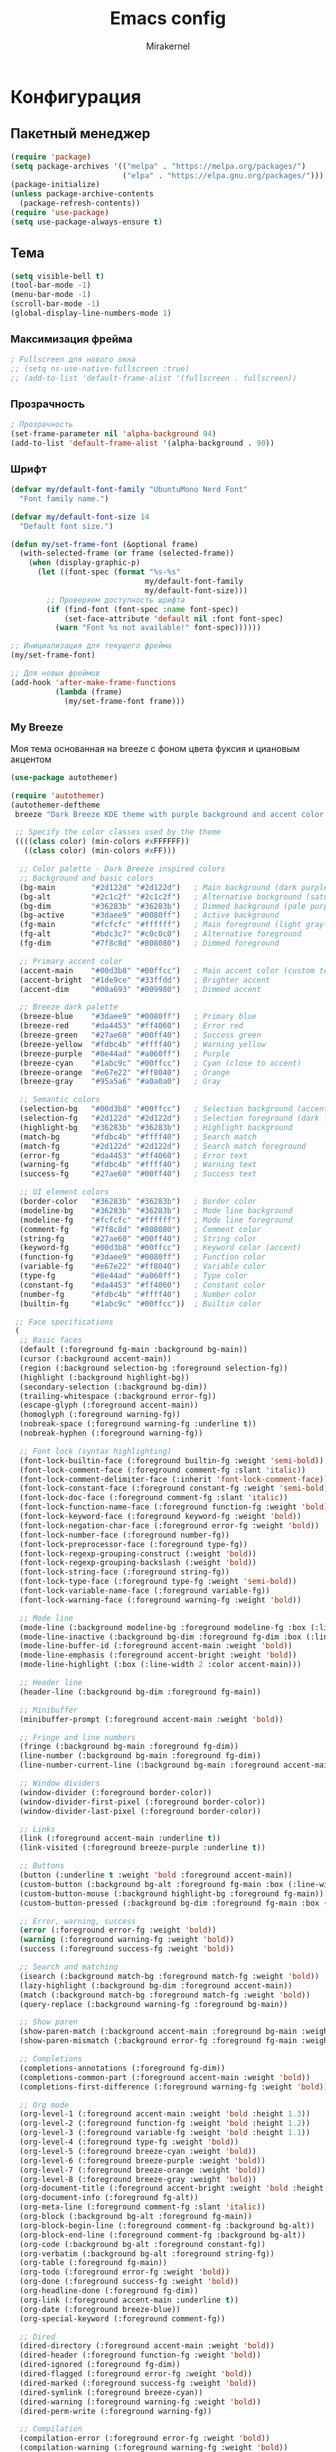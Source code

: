 #+TITLE: Emacs config
#+AUTHOR: Mirakernel
#+STARTUP: overview 

* Конфигурация
:PROPERTIES:
:header-args: emacs-lisp :tangle "init.el" :mkdirp yes
:END:
** Пакетный менеджер
#+begin_src emacs-lisp
(require 'package)
(setq package-archives '(("melpa" . "https://melpa.org/packages/")
                         ("elpa" . "https://elpa.gnu.org/packages/")))
(package-initialize)
(unless package-archive-contents
  (package-refresh-contents))
(require 'use-package)
(setq use-package-always-ensure t)
#+end_src

** Тема

#+begin_src emacs-lisp
(setq visible-bell t)
(tool-bar-mode -1)
(menu-bar-mode -1)
(scroll-bar-mode -1)
(global-display-line-numbers-mode 1)
#+end_src

*** Максимизация фрейма
#+begin_src emacs-lisp
; Fullscreen для нового окна
;; (setq ns-use-native-fullscreen :true)
;; (add-to-list 'default-frame-alist '(fullscreen . fullscreen))
#+end_src

*** Прозрачность
#+begin_src emacs-lisp
; Прозрачность
(set-frame-parameter nil 'alpha-background 94)
(add-to-list 'default-frame-alist '(alpha-background . 90))
#+end_src

*** Шрифт
#+begin_src emacs-lisp
(defvar my/default-font-family "UbuntuMono Nerd Font"
  "Font family name.")
  
(defvar my/default-font-size 14
  "Default font size.")

(defun my/set-frame-font (&optional frame)
  (with-selected-frame (or frame (selected-frame))
    (when (display-graphic-p)
      (let ((font-spec (format "%s-%s" 
                              my/default-font-family 
                              my/default-font-size)))
        ;; Проверяем доступность шрифта
        (if (find-font (font-spec :name font-spec))
            (set-face-attribute 'default nil :font font-spec)
          (warn "Font %s not available!" font-spec))))))

;; Инициализация для текущего фрейма
(my/set-frame-font)

;; Для новых фреймов
(add-hook 'after-make-frame-functions
          (lambda (frame)
            (my/set-frame-font frame)))
#+end_src

*** My Breeze
Моя тема основанная на breeze с фоном цвета фуксия и циановым акцентом

#+begin_src emacs-lisp
(use-package autothemer)
#+end_src

#+begin_src emacs-lisp :tangle "breeze-theme.el"
(require 'autothemer)
(autothemer-deftheme 
 breeze "Dark Breeze KDE theme with purple background and accent color #00d3b8"
 
 ;; Specify the color classes used by the theme
 ((((class color) (min-colors #xFFFFFF))
   ((class color) (min-colors #xFF)))
  
  ;; Color palette - Dark Breeze inspired colors
  ;; Background and basic colors
  (bg-main        "#2d122d" "#2d122d")   ; Main background (dark purple)
  (bg-alt         "#2c1c2f" "#2c1c2f")   ; Alternative background (saturated purple)
  (bg-dim         "#36283b" "#36283b")   ; Dimmed background (pale purple)
  (bg-active      "#3daee9" "#0080ff")   ; Active background
  (fg-main        "#fcfcfc" "#ffffff")   ; Main foreground (light gray-white)
  (fg-alt         "#bdc3c7" "#c0c0c0")   ; Alternative foreground
  (fg-dim         "#7f8c8d" "#808080")   ; Dimmed foreground
  
  ;; Primary accent color
  (accent-main    "#00d3b8" "#00ffcc")   ; Main accent color (custom teal/cyan)
  (accent-bright  "#1de9ce" "#33ffdd")   ; Brighter accent
  (accent-dim     "#00a693" "#009980")   ; Dimmed accent
  
  ;; Breeze dark palette
  (breeze-blue    "#3daee9" "#0080ff")   ; Primary blue
  (breeze-red     "#da4453" "#ff4060")   ; Error red
  (breeze-green   "#27ae60" "#00ff40")   ; Success green
  (breeze-yellow  "#fdbc4b" "#ffff40")   ; Warning yellow
  (breeze-purple  "#8e44ad" "#a060ff")   ; Purple
  (breeze-cyan    "#1abc9c" "#00ffcc")   ; Cyan (close to accent)
  (breeze-orange  "#e67e22" "#ff8040")   ; Orange
  (breeze-gray    "#95a5a6" "#a0a0a0")   ; Gray
  
  ;; Semantic colors
  (selection-bg   "#00d3b8" "#00ffcc")   ; Selection background (accent)
  (selection-fg   "#2d122d" "#2d122d")   ; Selection foreground (dark for contrast)
  (highlight-bg   "#36283b" "#36283b")   ; Highlight background
  (match-bg       "#fdbc4b" "#ffff40")   ; Search match
  (match-fg       "#2d122d" "#2d122d")   ; Search match foreground
  (error-fg       "#da4453" "#ff4060")   ; Error text
  (warning-fg     "#fdbc4b" "#ffff40")   ; Warning text
  (success-fg     "#27ae60" "#00ff40")   ; Success text
  
  ;; UI element colors
  (border-color   "#36283b" "#36283b")   ; Border color
  (modeline-bg    "#36283b" "#36283b")   ; Mode line background
  (modeline-fg    "#fcfcfc" "#ffffff")   ; Mode line foreground
  (comment-fg     "#7f8c8d" "#808080")   ; Comment color
  (string-fg      "#27ae60" "#00ff40")   ; String color
  (keyword-fg     "#00d3b8" "#00ffcc")   ; Keyword color (accent)
  (function-fg    "#3daee9" "#0080ff")   ; Function color
  (variable-fg    "#e67e22" "#ff8040")   ; Variable color
  (type-fg        "#8e44ad" "#a060ff")   ; Type color
  (constant-fg    "#da4453" "#ff4060")   ; Constant color
  (number-fg      "#fdbc4b" "#ffff40")   ; Number color
  (builtin-fg     "#1abc9c" "#00ffcc"))  ; Builtin color
 
 ;; Face specifications
 (
  ;; Basic faces
  (default (:foreground fg-main :background bg-main))
  (cursor (:background accent-main))
  (region (:background selection-bg :foreground selection-fg))
  (highlight (:background highlight-bg))
  (secondary-selection (:background bg-dim))
  (trailing-whitespace (:background error-fg))
  (escape-glyph (:foreground accent-main))
  (homoglyph (:foreground warning-fg))
  (nobreak-space (:foreground warning-fg :underline t))
  (nobreak-hyphen (:foreground warning-fg))
  
  ;; Font lock (syntax highlighting)
  (font-lock-builtin-face (:foreground builtin-fg :weight 'semi-bold))
  (font-lock-comment-face (:foreground comment-fg :slant 'italic))
  (font-lock-comment-delimiter-face (:inherit 'font-lock-comment-face))
  (font-lock-constant-face (:foreground constant-fg :weight 'semi-bold))
  (font-lock-doc-face (:foreground comment-fg :slant 'italic))
  (font-lock-function-name-face (:foreground function-fg :weight 'bold))
  (font-lock-keyword-face (:foreground keyword-fg :weight 'bold))
  (font-lock-negation-char-face (:foreground error-fg :weight 'bold))
  (font-lock-number-face (:foreground number-fg))
  (font-lock-preprocessor-face (:foreground type-fg))
  (font-lock-regexp-grouping-construct (:weight 'bold))
  (font-lock-regexp-grouping-backslash (:weight 'bold))
  (font-lock-string-face (:foreground string-fg))
  (font-lock-type-face (:foreground type-fg :weight 'semi-bold))
  (font-lock-variable-name-face (:foreground variable-fg))
  (font-lock-warning-face (:foreground warning-fg :weight 'bold))
  
  ;; Mode line
  (mode-line (:background modeline-bg :foreground modeline-fg :box (:line-width 1 :color border-color)))
  (mode-line-inactive (:background bg-dim :foreground fg-dim :box (:line-width 1 :color border-color)))
  (mode-line-buffer-id (:foreground accent-main :weight 'bold))
  (mode-line-emphasis (:foreground accent-bright :weight 'bold))
  (mode-line-highlight (:box (:line-width 2 :color accent-main)))
  
  ;; Header line
  (header-line (:background bg-dim :foreground fg-main))
  
  ;; Minibuffer
  (minibuffer-prompt (:foreground accent-main :weight 'bold))
  
  ;; Fringe and line numbers
  (fringe (:background bg-main :foreground fg-dim))
  (line-number (:background bg-main :foreground fg-dim))
  (line-number-current-line (:background bg-main :foreground accent-main :weight 'bold))
  
  ;; Window dividers
  (window-divider (:foreground border-color))
  (window-divider-first-pixel (:foreground border-color))
  (window-divider-last-pixel (:foreground border-color))
  
  ;; Links
  (link (:foreground accent-main :underline t))
  (link-visited (:foreground breeze-purple :underline t))
  
  ;; Buttons
  (button (:underline t :weight 'bold :foreground accent-main))
  (custom-button (:background bg-alt :foreground fg-main :box (:line-width 2 :style 'released-button)))
  (custom-button-mouse (:background highlight-bg :foreground fg-main))
  (custom-button-pressed (:background bg-dim :foreground fg-main :box (:line-width 2 :style 'pressed-button)))
  
  ;; Error, warning, success
  (error (:foreground error-fg :weight 'bold))
  (warning (:foreground warning-fg :weight 'bold))
  (success (:foreground success-fg :weight 'bold))
  
  ;; Search and matching
  (isearch (:background match-bg :foreground match-fg :weight 'bold))
  (lazy-highlight (:background bg-dim :foreground accent-main))
  (match (:background match-bg :foreground match-fg :weight 'bold))
  (query-replace (:background warning-fg :foreground bg-main))
  
  ;; Show paren
  (show-paren-match (:background accent-main :foreground bg-main :weight 'bold))
  (show-paren-mismatch (:background error-fg :foreground fg-main :weight 'bold))
  
  ;; Completions
  (completions-annotations (:foreground fg-dim))
  (completions-common-part (:foreground accent-main :weight 'bold))
  (completions-first-difference (:foreground warning-fg :weight 'bold))
  
  ;; Org mode
  (org-level-1 (:foreground accent-main :weight 'bold :height 1.3))
  (org-level-2 (:foreground function-fg :weight 'bold :height 1.2))
  (org-level-3 (:foreground variable-fg :weight 'bold :height 1.1))
  (org-level-4 (:foreground type-fg :weight 'bold))
  (org-level-5 (:foreground breeze-cyan :weight 'bold))
  (org-level-6 (:foreground breeze-purple :weight 'bold))
  (org-level-7 (:foreground breeze-orange :weight 'bold))
  (org-level-8 (:foreground breeze-gray :weight 'bold))
  (org-document-title (:foreground accent-bright :weight 'bold :height 1.5))
  (org-document-info (:foreground fg-alt))
  (org-meta-line (:foreground comment-fg :slant 'italic))
  (org-block (:background bg-alt :foreground fg-main))
  (org-block-begin-line (:foreground comment-fg :background bg-alt))
  (org-block-end-line (:foreground comment-fg :background bg-alt))
  (org-code (:background bg-alt :foreground constant-fg))
  (org-verbatim (:background bg-alt :foreground string-fg))
  (org-table (:foreground fg-main))
  (org-todo (:foreground error-fg :weight 'bold))
  (org-done (:foreground success-fg :weight 'bold))
  (org-headline-done (:foreground fg-dim))
  (org-link (:foreground accent-main :underline t))
  (org-date (:foreground breeze-blue))
  (org-special-keyword (:foreground comment-fg))
  
  ;; Dired
  (dired-directory (:foreground accent-main :weight 'bold))
  (dired-header (:foreground function-fg :weight 'bold))
  (dired-ignored (:foreground fg-dim))
  (dired-flagged (:foreground error-fg :weight 'bold))
  (dired-marked (:foreground success-fg :weight 'bold))
  (dired-symlink (:foreground breeze-cyan))
  (dired-warning (:foreground warning-fg :weight 'bold))
  (dired-perm-write (:foreground warning-fg))
  
  ;; Compilation
  (compilation-error (:foreground error-fg :weight 'bold))
  (compilation-warning (:foreground warning-fg :weight 'bold))
  (compilation-info (:foreground success-fg :weight 'bold))
  (compilation-line-number (:foreground fg-dim))
  (compilation-column-number (:foreground fg-dim))
  (compilation-mode-line-exit (:foreground success-fg))
  (compilation-mode-line-fail (:foreground error-fg))
  (compilation-mode-line-run (:foreground accent-main))
  
  ;; Ido
  (ido-first-match (:foreground accent-main :weight 'bold))
  (ido-only-match (:foreground success-fg :weight 'bold))
  (ido-subdir (:foreground function-fg))
  (ido-virtual (:foreground comment-fg))
  (ido-incomplete-regexp (:foreground error-fg))
  
  ;; Company
  (company-tooltip (:background bg-alt :foreground fg-main))
  (company-tooltip-selection (:background selection-bg :foreground selection-fg))
  (company-tooltip-common (:foreground accent-main :weight 'bold))
  (company-tooltip-common-selection (:foreground selection-fg :weight 'bold))
  (company-scrollbar-bg (:background bg-dim))
  (company-scrollbar-fg (:background fg-dim))
  (company-preview (:background highlight-bg))
  (company-preview-common (:foreground accent-main :background highlight-bg))
  (company-tooltip-annotation (:foreground fg-dim))
  (company-tooltip-annotation-selection (:foreground selection-fg))
  
  ;; Ivy/Counsel
  (ivy-current-match (:background selection-bg :foreground selection-fg))
  (ivy-minibuffer-match-face-1 (:foreground accent-main))
  (ivy-minibuffer-match-face-2 (:foreground accent-bright :weight 'bold))
  (ivy-minibuffer-match-face-3 (:foreground function-fg :weight 'bold))
  (ivy-minibuffer-match-face-4 (:foreground variable-fg :weight 'bold))
  (ivy-confirm-face (:foreground success-fg))
  (ivy-match-required-face (:foreground error-fg))
  (ivy-virtual (:foreground comment-fg))
  (ivy-action (:foreground function-fg))
  
  ;; Helm
  (helm-selection (:background selection-bg :foreground selection-fg))
  (helm-match (:foreground accent-main :weight 'bold))
  (helm-source-header (:foreground function-fg :weight 'bold :height 1.2))
  (helm-candidate-number (:foreground fg-dim))
  (helm-ff-directory (:foreground accent-main :weight 'bold))
  (helm-ff-file (:foreground fg-main))
  (helm-ff-executable (:foreground success-fg))
  (helm-ff-symlink (:foreground breeze-cyan))
  
  ;; Which-key
  (which-key-key-face (:foreground accent-main :weight 'bold))
  (which-key-separator-face (:foreground fg-dim))
  (which-key-note-face (:foreground comment-fg))
  (which-key-command-description-face (:foreground fg-main))
  (which-key-group-description-face (:foreground function-fg))
  (which-key-local-map-description-face (:foreground variable-fg))
  
  ;; Magit
  (magit-branch-local (:foreground accent-main :weight 'bold))
  (magit-branch-remote (:foreground success-fg :weight 'bold))
  (magit-branch-current (:foreground accent-bright :weight 'bold :box t))
  (magit-hash (:foreground fg-dim))
  (magit-tag (:foreground warning-fg :weight 'bold))
  (magit-section-heading (:foreground function-fg :weight 'bold))
  (magit-section-highlight (:background highlight-bg))
  (magit-diff-added (:background "#1e3a1e" :foreground success-fg))
  (magit-diff-removed (:background "#3a1e1e" :foreground error-fg))
  (magit-diff-added-highlight (:background "#2a4a2a" :foreground success-fg))
  (magit-diff-removed-highlight (:background "#4a2a2a" :foreground error-fg))
  (magit-diff-context (:foreground fg-alt))
  (magit-diff-context-highlight (:background bg-alt :foreground fg-alt))
  (magit-diffstat-added (:foreground success-fg))
  (magit-diffstat-removed (:foreground error-fg))
  
  ;; Flycheck
  (flycheck-error (:underline (:color error-fg :style 'wave)))
  (flycheck-warning (:underline (:color warning-fg :style 'wave)))
  (flycheck-info (:underline (:color accent-main :style 'wave)))
  (flycheck-fringe-error (:foreground error-fg))
  (flycheck-fringe-warning (:foreground warning-fg))
  (flycheck-fringe-info (:foreground accent-main))
  
  ;; Whitespace mode
  (whitespace-space (:foreground fg-dim))
  (whitespace-tab (:foreground fg-dim))
  (whitespace-newline (:foreground fg-dim))
  (whitespace-trailing (:background error-fg :foreground bg-main))
  (whitespace-line (:background bg-dim))
  (whitespace-empty (:background warning-fg :foreground bg-main))
  
  ;; Rainbow delimiters
  (rainbow-delimiters-depth-1-face (:foreground accent-main))
  (rainbow-delimiters-depth-2-face (:foreground success-fg))
  (rainbow-delimiters-depth-3-face (:foreground warning-fg))
  (rainbow-delimiters-depth-4-face (:foreground function-fg))
  (rainbow-delimiters-depth-5-face (:foreground breeze-cyan))
  (rainbow-delimiters-depth-6-face (:foreground constant-fg))
  (rainbow-delimiters-depth-7-face (:foreground variable-fg))
  (rainbow-delimiters-depth-8-face (:foreground type-fg))
  (rainbow-delimiters-depth-9-face (:foreground breeze-purple))
  (rainbow-delimiters-unmatched-face (:foreground error-fg :weight 'bold))
  
  ;; Web mode
  (web-mode-html-tag-face (:foreground accent-main))
  (web-mode-html-tag-bracket-face (:foreground fg-alt))
  (web-mode-html-attr-name-face (:foreground variable-fg))
  (web-mode-html-attr-value-face (:foreground string-fg))
  (web-mode-css-selector-face (:foreground function-fg))
  (web-mode-css-property-name-face (:foreground accent-main))
  (web-mode-css-at-rule-face (:foreground type-fg))
  (web-mode-javascript-string-face (:foreground string-fg))
  (web-mode-javascript-comment-face (:foreground comment-fg))
  
  ;; Markdown mode
  (markdown-header-face-1 (:foreground accent-main :weight 'bold :height 1.3))
  (markdown-header-face-2 (:foreground function-fg :weight 'bold :height 1.2))
  (markdown-header-face-3 (:foreground variable-fg :weight 'bold :height 1.1))
  (markdown-header-face-4 (:foreground type-fg :weight 'bold))
  (markdown-header-face-5 (:foreground breeze-cyan :weight 'bold))
  (markdown-header-face-6 (:foreground breeze-purple :weight 'bold))
  (markdown-code-face (:background bg-alt :foreground constant-fg))
  (markdown-inline-code-face (:background bg-alt :foreground constant-fg))
  (markdown-link-face (:foreground accent-main :underline t))
  (markdown-url-face (:foreground breeze-blue :underline t))
  (markdown-italic-face (:slant 'italic))
  (markdown-bold-face (:weight 'bold))
  
  ;; Term colors
  (term-color-black (:foreground bg-main :background bg-main))
  (term-color-red (:foreground error-fg :background error-fg))
  (term-color-green (:foreground success-fg :background success-fg))
  (term-color-yellow (:foreground warning-fg :background warning-fg))
  (term-color-blue (:foreground function-fg :background function-fg))
  (term-color-magenta (:foreground type-fg :background type-fg))
  (term-color-cyan (:foreground accent-main :background accent-main))
  (term-color-white (:foreground fg-main :background fg-main))
  )
 
 ;; Custom variables
 (custom-theme-set-variables 'breeze
   `(ansi-color-names-vector [,bg-main
                              ,error-fg
                              ,success-fg
                              ,warning-fg
                              ,function-fg
                              ,type-fg
                              ,accent-main
                              ,fg-main])
   ;; hl-todo colors
   `(hl-todo-keyword-faces '(("TODO" . ,warning-fg)
                             ("FIXME" . ,error-fg)
                             ("DEBUG" . ,function-fg)
                             ("GOTCHA" . ,error-fg)
                             ("STUB" . ,warning-fg)
                             ("NOTE" . ,accent-main)
                             ("DEPRECATED" . ,fg-dim)
                             ("HACK" . ,constant-fg)
                             ("REVIEW" . ,type-fg)))
   ;; Compilation colors
   `(compilation-message-face 'default)
   ;; Org todo colors
   `(org-todo-keyword-faces '(("TODO" . ,error-fg)
                              ("NEXT" . ,warning-fg)
                              ("STARTED" . ,accent-main)
                              ("DONE" . ,success-fg)
                              ("WAITING" . ,fg-dim)
                              ("HOLD" . ,fg-dim)
                              ("CANCELLED" . ,fg-dim)
                              ("SOMEDAY" . ,comment-fg)))
   ;; Fill column indicator
   `(fill-column-indicator t)
   ;; Frame background
   `(frame-background-mode 'dark)
   ;; Cursor color
   `(cursor-color ,accent-main)
   ;; Electric pair
   `(electric-pair-pairs '((?\{ . ?\})
                           (?\[ . ?\])
                           (?\( . ?\))
                           (?\" . ?\")))))

;;;###autoload
(when (and (boundp 'custom-theme-load-path) load-file-name)
  (add-to-list 'custom-theme-load-path
               (file-name-as-directory (file-name-directory load-file-name))))

(provide-theme 'breeze)
#+end_src

*** Nord
#+begin_src emacs-lisp
(use-package nord-theme)
#+end_src

*** Текущая тема
Рабочий ноутбук thunder
Fedora с KDE Plasma,
с акцентным цветом циан для kde и терминалом цвета фуксия
использую breeze

Личный ноутбук tsunami
Gentoo с Nord Theme
использую nord

UPD: перевел личный ноут на aurora от universal blue,
там kde, выбрал оранжевый акцентный цвет,
но думаю и с cyan цветом breeze норм будет

#+begin_src emacs-lisp
    (let ((hostname (string-trim (shell-command-to-string "hostname"))))
      (pcase hostname
        ("tsunami-nord"
         (if (daemonp)
             ;; Для демона: загружать тему при создании каждого фрейма
             (add-hook 'after-make-frame-functions
                       (lambda (frame)
                         (with-selected-frame frame
                           (load-theme 'nord t))))
           ;; В обычном режиме загружаем тему сразу
           (load-theme 'nord t)))
        
        ("thunder"
         (load-theme 'breeze t))
        ("tsunami"
         (load-theme 'breeze t))
        
        (_
         (message "Неизвестный пк %s" hostname))))
#+end_src

** Русский ввод
#+begin_src emacs-lisp
(use-package reverse-im
  :custom
  (reverse-im-input-methods '("russian-computer"))  
  :config
  (reverse-im-mode t))
#+end_src
** Evil
#+begin_src emacs-lisp
(require 'windmove)
(defun my/toggle-window-horizontally()
  (interactive)
  (let ((next-win (or (windmove-find-other-window 'right) (windmove-find-other-window 'left))))
    (select-window (or next-win (progn
				  (split-window-horizontally)
				  (windmove-find-other-window 'right))))))

(defun my/toggle-window-vertically()
  (interactive)
  (let ((next-win (or
		   (and
		    (not (minibufferp (window-buffer (windmove-find-other-window 'down))))
		    (windmove-find-other-window 'down))
		   (windmove-find-other-window 'up))))
    (select-window (or next-win
		       (progn
			 (split-window-vertically)
			 (windmove-find-other-window 'down))))))
(use-package evil
  :init
  (use-package undo-fu)
  (setq evil-undo-system 'undo-fu)
  (setq evil-want-fine-undo 'fine)
  (setq evil-want-integration t) ;; This is optional since it's already set to t by default.
  (setq evil-want-keybinding nil)
  :config
  (evil-mode 1)
  (evil-set-leader 'normal (kbd ","))
  (evil-define-key 'normal 'global-map
    ;; Самописная хрень
    (kbd "SPC TAB") 'my/toggle-window-horizontally
    (kbd "C-<tab>") 'my/toggle-window-vertically
    ;; Окна: переход между окнами
    (kbd "<leader>wh") 'evil-window-left
    (kbd "<leader>wj") 'evil-window-down
    (kbd "<leader>wk") 'evil-window-up
    (kbd "<leader>wl") 'evil-window-right

    ;; Splits
    (kbd "<leader>wv") 'split-window-right ;; вертикальный сплит
    (kbd "<leader>ws") 'split-window-below ;; горизонтальный сплит

    ;; Закрыть/максимизировать
    (kbd "<leader>wd") 'delete-window	       ;; убрать текущее окно
    (kbd "<leader>wD") 'kill-buffer-and-window ;; удалить буфер + окно
    (kbd "<leader>wm") 'delete-other-windows ;; максимизировать текущее окно

    ;; Буферы: навигация и управление
    (kbd "<leader>bb") 'switch-to-buffer
    (kbd "<leader>bn") 'next-buffer
    (kbd "<leader>bp") 'previous-buffer
    (kbd "<leader>bk") 'kill-this-buffer
    (kbd "<leader>br") 'rename-buffer
    ;;files
    (kbd "<leader>f") 'find-file))

;; Evil Collection для дополнительных bindings
(use-package evil-collection
  :ensure t
  :after evil
  :config
  (evil-collection-init)
  ;; Специфичные настройки для CIDER
  (with-eval-after-load 'cider
    (evil-collection-cider-setup)))
#+end_src
** Программирование
*** Скобки
#+begin_src emacs-lisp
;; Улучшенная работа со скобками
(use-package paredit
  :ensure t
  :hook ((clojure-mode . paredit-mode)
         (emacs-lisp-mode . paredit-mode)
         (lisp-mode . paredit-mode)
         (cider-repl-mode . paredit-mode))
  :config
  (evil-define-key 'normal paredit-mode-map
    (kbd "<leader> k") 'paredit-kill          ; удалить до конца формы
    (kbd "<leader> w") 'paredit-wrap-round    ; обернуть в скобки
    (kbd "<leader> s") 'paredit-splice-sexp)) ; убрать скобки
;; Подсветка скобок
(use-package rainbow-delimiters
  :hook (prog-mode . rainbow-delimiters-mode))
#+end_src
*** Sidebar
#+begin_src emacs-lisp

;;; ide-sidebar-config.el --- IDE-style sidebar configuration for Emacs

;;; Commentary:
;; Configuration for IDE-style sidebar with file explorer, outline, and other panels
;; Designed to work with Evil Mode and leader key setup

;;; Code:

;; Treemacs - главный файловый менеджер
(use-package treemacs
  :ensure t
  :defer t
  :config
  (progn
    ;; Настройки внешнего вида
    (setq treemacs-collapse-dirs                   3
          treemacs-deferred-git-apply-delay        0.5
          treemacs-directory-name-transformer      #'identity
          treemacs-display-in-side-window          t
          treemacs-eldoc-display                   'simple
          treemacs-file-event-delay                2000
          treemacs-file-extension-regex            treemacs-last-period-regex-value
          treemacs-file-follow-delay               0.2
          treemacs-file-name-transformer           #'identity
          treemacs-follow-after-init               t
          treemacs-expand-after-init               t
          treemacs-find-workspace-method           'find-for-file-or-pick-first
          treemacs-git-command-pipe                ""
          treemacs-goto-tag-strategy               'refetch-index
          treemacs-header-scroll-indicators        '(nil . "^^^^^^")
          treemacs-hide-dot-git-directory          t
          treemacs-indentation                     2
          treemacs-indentation-string              " "
          treemacs-is-never-other-window           nil
          treemacs-max-git-entries                 5000
          treemacs-missing-project-action          'ask
          treemacs-move-forward-on-expand          nil
          treemacs-no-png-images                   nil
          treemacs-no-delete-other-windows         t
          treemacs-project-follow-cleanup          nil
          treemacs-persist-file                    (expand-file-name ".cache/treemacs-persist" user-emacs-directory)
          treemacs-position                        'left
          treemacs-read-string-input               'from-child-frame
          treemacs-recenter-distance               0.1
          treemacs-recenter-after-file-follow      nil
          treemacs-recenter-after-tag-follow       nil
          treemacs-recenter-after-project-jump     'always
          treemacs-recenter-after-project-expand   'on-distance
          treemacs-litter-directories              '("/node_modules" "/.venv" "/.cask")
          treemacs-project-follow-into-home        nil
          treemacs-show-cursor                     nil
          treemacs-show-hidden-files               t
          treemacs-silent-filewatch                nil
          treemacs-silent-refresh                  nil
          treemacs-sorting                         'alphabetic-asc
          treemacs-select-when-already-in-treemacs 'move-back
          treemacs-space-between-root-nodes        t
          treemacs-tag-follow-cleanup              t
          treemacs-tag-follow-delay                1.5
          treemacs-text-scale                      nil
          treemacs-user-mode-line-format           nil
          treemacs-user-header-line-format         nil
          treemacs-wide-toggle-width               70
          treemacs-width                           35
          treemacs-width-increment                 1
          treemacs-width-is-initially-locked       t
          treemacs-workspace-switch-cleanup        nil)

    ;; Настройка иконок
    (treemacs-resize-icons 22)

    ;; Настройка фильтров
    (treemacs-follow-mode t)
    (treemacs-filewatch-mode t)
    (treemacs-fringe-indicator-mode 'always)
    (treemacs-hide-gitignored-files-mode nil))
  
  ;; Evil bindings для Treemacs
  :bind
  (:map global-map
        ([f8]        . treemacs)
        ("C-x t 1"   . treemacs-delete-other-windows)
        ("C-x t t"   . treemacs)
        ("C-x t d"   . treemacs-select-directory)
        ("C-x t B"   . treemacs-bookmark)
        ("C-x t C-t" . treemacs-find-file)
        ("C-x t M-t" . treemacs-find-tag)))

;; Evil интеграция с Treemacs
(use-package treemacs-evil
  :after (treemacs evil)
  :ensure t
  :config
  ;; Дополнительные Evil bindings
  (evil-define-key 'normal treemacs-mode-map
    "h" 'treemacs-root-up
    "l" 'treemacs-root-down
    "H" 'treemacs-collapse-parent-node
    "L" 'treemacs-expand-parent-node
    "r" 'treemacs-refresh
    "R" 'treemacs-rename-file
    "d" 'treemacs-delete-file
    "c" 'treemacs-copy-file
    "m" 'treemacs-move-file
    "+" 'treemacs-create-file
    "M" 'treemacs-create-dir
    "y" 'treemacs-copy-path-at-point
    "Y" 'treemacs-copy-absolute-path-at-point
    "s" 'treemacs-resort
    "b" 'treemacs-add-bookmark
    "?" 'treemacs-helpful-hydra
    "w" 'treemacs-set-width))

;; Projectile интеграция
(use-package treemacs-projectile
  :after (treemacs projectile)
  :ensure t)

;; Magit интеграция
(use-package treemacs-magit
  :after (treemacs magit)
  :ensure t)

;; Perspective интеграция
(use-package treemacs-persp
  :after (treemacs persp-mode)
  :ensure t
  :config
  (treemacs-set-scope-type 'Perspectives))

;; Tab Bar интеграция
(use-package treemacs-tab-bar
  :after (treemacs)
  :ensure t
  :config
  (treemacs-set-scope-type 'Tabs))

;; Imenu List - боковая панель с содержанием файла
(use-package imenu-list
  :ensure t
  :config
  (setq imenu-list-focus-after-activation t
        imenu-list-auto-resize t
        imenu-list-position 'right
        imenu-list-size 30)
  
  ;; Evil bindings для imenu-list
  (evil-define-key 'normal imenu-list-major-mode-map
    (kbd "RET") 'imenu-list-goto-entry
    "o" 'imenu-list-goto-entry
    "q" 'imenu-list-quit-window
    "r" 'imenu-list-refresh
    "f" 'imenu-list-find-entry
    "mouse-1" 'imenu-list-mouse-goto-entry))

;; Minimap - миникарта кода
(use-package minimap
  :ensure t
  :config
  (setq minimap-window-location 'right
        minimap-width-fraction 0.1
        minimap-minimum-width 10
        minimap-update-delay 0.2
        minimap-always-recenter t
        minimap-recenter-type 'middle
        minimap-hide-scroll-bar t
        minimap-hide-fringes t
        minimap-dedicated-window t)
  
  ;; Настройка цветов для minimap
  (custom-set-faces
   '(minimap-active-region-background ((t (:background "#555555"))))
   '(minimap-current-line-face ((t (:background "#333333"))))))

;; Ace Window для быстрого переключения между окнами
(use-package ace-window
  :ensure t
  :config
  (setq aw-scope 'frame
        aw-keys '(?a ?s ?d ?f ?g ?h ?j ?k ?l)
        aw-minibuffer-flag t
        aw-ignore-current nil
        aw-leading-char-style 'char
        aw-dispatch-always t)
  
  ;; Настройка внешнего вида
  (custom-set-faces
   '(aw-leading-char-face ((t (:inherit ace-jump-face-foreground :height 3.0))))))

;; Winner Mode для отмены изменений в расположении окон
(use-package winner
  :ensure t
  :config
  (winner-mode 1))

;; Winum для нумерации окон
(use-package winum
  :ensure t
  :config
  (winum-mode 1)
  (setq winum-auto-setup-mode-line nil
        winum-mode-line-position 1
        winum-ignored-buffers '("*which-key*")))

;; Sidebar Toggle - переключение боковых панелей
(defun toggle-treemacs-and-imenu ()
  "Toggle both treemacs and imenu-list."
  (interactive)
  (treemacs)
  (imenu-list-smart-toggle))

(defun toggle-all-sidebars ()
  "Toggle all sidebar panels."
  (interactive)
  (treemacs)
  (imenu-list-smart-toggle)
  (minimap-mode 'toggle))

(defun hide-all-sidebars ()
  "Hide all sidebar panels."
  (interactive)
  (when (treemacs-is-treemacs-window-selected?)
    (treemacs-quit))
  (when (get-buffer-window imenu-list-buffer-name)
    (imenu-list-quit-window))
  (when minimap-mode
    (minimap-mode -1)))

;; Функция для настройки sidebar layout
(defun setup-ide-layout ()
  "Setup IDE-like layout with sidebars."
  (interactive)
  (delete-other-windows)
  (treemacs)
  (other-window 1)
  (split-window-right)
  (other-window 1)
  (imenu-list)
  (other-window -1)
  (minimap-mode 1))

;; Функция для восстановления обычного layout
(defun restore-normal-layout ()
  "Restore normal single-window layout."
  (interactive)
  (hide-all-sidebars)
  (delete-other-windows))

;; Evil Leader bindings для sidebar
(evil-define-key 'normal 'global
  ;; Treemacs
  (kbd "<leader>tt") 'treemacs
  (kbd "<leader>tT") 'treemacs-select-window
  (kbd "<leader>td") 'treemacs-select-directory
  (kbd "<leader>tf") 'treemacs-find-file
  (kbd "<leader>tp") 'treemacs-add-and-display-current-project
  (kbd "<leader>tb") 'treemacs-bookmark
  (kbd "<leader>tr") 'treemacs-refresh
  
  ;; Imenu List
  (kbd "<leader>ii") 'imenu-list-smart-toggle
  (kbd "<leader>if") 'imenu-list-find-entry
  (kbd "<leader>ir") 'imenu-list-refresh
  
  ;; Minimap
  (kbd "<leader>mm") 'minimap-mode
  (kbd "<leader>mc") 'minimap-create
  (kbd "<leader>mk") 'minimap-kill
  
  ;; Layout management
  (kbd "<leader>li") 'setup-ide-layout
  (kbd "<leader>ln") 'restore-normal-layout
  (kbd "<leader>ls") 'toggle-all-sidebars
  (kbd "<leader>lh") 'hide-all-sidebars
  (kbd "<leader>lt") 'toggle-treemacs-and-imenu
  
  ;; Window management
  (kbd "<leader>ww") 'ace-window
  (kbd "<leader>wd") 'ace-delete-window
  (kbd "<leader>wD") 'ace-delete-other-windows
  (kbd "<leader>ws") 'ace-swap-window
  (kbd "<leader>wm") 'ace-maximize-window
  (kbd "<leader>wu") 'winner-undo
  (kbd "<leader>wU") 'winner-redo
  
  ;; Window numbers
  (kbd "<leader>1") 'winum-select-window-1
  (kbd "<leader>2") 'winum-select-window-2
  (kbd "<leader>3") 'winum-select-window-3
  (kbd "<leader>4") 'winum-select-window-4
  (kbd "<leader>5") 'winum-select-window-5
  (kbd "<leader>6") 'winum-select-window-6
  (kbd "<leader>7") 'winum-select-window-7
  (kbd "<leader>8") 'winum-select-window-8
  (kbd "<leader>9") 'winum-select-window-9)

;; Дополнительные глобальные биндинги
(global-set-key [f8] 'treemacs)
(global-set-key [f9] 'imenu-list-smart-toggle)
(global-set-key [f10] 'minimap-mode)
(global-set-key (kbd "C-x C-w") 'ace-window)

;; Автоматическое открытие treemacs при старте (опционально)
(defvar auto-open-treemacs nil
  "Whether to automatically open treemacs on startup.")

(when auto-open-treemacs
  (add-hook 'emacs-startup-hook 'treemacs))

;; Настройка для автоматического обновления imenu-list
(add-hook 'after-save-hook
          (lambda ()
            (when (get-buffer-window imenu-list-buffer-name)
              (imenu-list-refresh))))

;; Интеграция с проектами
(defun treemacs-project-setup ()
  "Setup treemacs with current project."
  (interactive)
  (when (projectile-project-p)
    (treemacs-add-and-display-current-project)))

;; Хук для автоматического добавления проектов в treemacs
(add-hook 'projectile-after-switch-project-hook 'treemacs-project-setup)

;; Настройка для работы с Git
(defun treemacs-git-setup ()
  "Setup treemacs git integration."
  (when (and (treemacs-workspace->is-empty?)
             (projectile-project-p))
    (treemacs-add-and-display-current-project)))

(add-hook 'magit-status-mode-hook 'treemacs-git-setup)

;; Кастомные цвета для sidebar
(custom-set-faces
 '(treemacs-root-face ((t (:inherit font-lock-string-face :weight bold :height 1.2))))
 '(treemacs-directory-face ((t (:inherit font-lock-function-name-face))))
 '(treemacs-file-face ((t (:inherit default))))
 '(treemacs-git-modified-face ((t (:inherit font-lock-variable-name-face))))
 '(treemacs-git-added-face ((t (:inherit font-lock-type-face))))
 '(treemacs-git-untracked-face ((t (:inherit font-lock-comment-face)))))

(provide 'ide-sidebar-config)
;;; ide-sidebar-config.el ends here
#+end_src
*** Автодополнение
#+begin_src emacs-lisp
;; Company для автодополнения
(use-package company
  :config
  (global-company-mode 1)
  (setq company-idle-delay 0.2)
  (setq company-minimum-prefix-length 1)
  
  ;; Evil bindings для company
  (define-key company-active-map (kbd "C-j") 'company-select-next)
  (define-key company-active-map (kbd "C-k") 'company-select-previous)
  (define-key company-active-map (kbd "C-l") 'company-complete-selection))

;; Flycheck для проверки синтаксиса
(use-package flycheck
  :config
  (global-flycheck-mode 1))

;; Flycheck-clj-kondo для линтинга Clojure
(use-package flycheck-clj-kondo
  :after flycheck
  :config
  (require 'flycheck-clj-kondo))


;; Which-key для показа доступных команд
(use-package which-key
  :config
  (which-key-mode 1)
  (setq which-key-popup-type 'side-window)
  (setq which-key-side-window-location 'bottom))

;; LSP + форматирование
(use-package lsp-mode
  :hook
  ((clojure-mode . lsp)
   (clojurescript-mode . lsp)
   (clojurec-mode . lsp)
   (python-ts-mode . lsp)
   (vue-mode . lsp)
   (yaml-mode . lsp))
  :config
  ;; Для Vue 3 + TypeScript
  (add-to-list 'lsp-language-id-configuration '(vue-mode . "vue"))
  (lsp-register-client
   (make-lsp-client :new-connection (lsp-tramp-connection "vscode-vue-language-server")
		    :priority -1
		    :server-id 'vue-ls)))

(use-package treesit
  :ensure nil
  :config
  (setq treesit-language-source-alist
   '((bash "https://github.com/tree-sitter/tree-sitter-bash")
     (clojure "https://github.com/sogaiu/tree-sitter-clojure")
     (clojurescript "https://github.com/sogaiu/tree-sitter-clojure")
     (javascript . ("https://github.com/tree-sitter/tree-sitter-javascript"))
     (typescript . ("https://github.com/tree-sitter/tree-sitter-typescript"))
     (vue . ("https://github.com/ikatyang/tree-sitter-vue"))
     (yaml . ("https://github.com/ikatyang/tree-sitter-yaml"))
     (python "https://github.com/tree-sitter/tree-sitter-python")))
  (add-hook 'typescript-mode-hook #'treesit-install-language-grammar))

#+end_src

*** Git
#+begin_src emacs-lisp
(use-package magit
  :ensure t
  :defer t
  :commands (magit-status))
#+end_src

*** Common Lisp
#+begin_src emacs-lisp
(use-package sly
  :config
  (setq inferior-lisp-program "sbcl") ;; Укажите путь к вашему интерпретатору (например, SBCL)
  (add-hook 'sly-mode-hook #'rainbow-delimiters-mode) ;; Подсветка скобок
  (add-hook 'sly-mrepl-mode-hook #'paredit-mode)
  (with-eval-after-load 'evil
    (evil-define-key 'normal sly-mrepl-mode-map
      (kbd "C-j") 'sly-mrepl-next-input
      (kbd "C-k") 'sly-mrepl-previous-input)
    (evil-define-key 'normal sly-mode-map
      "<leader>e" 'sly-eval-last-expression
      "<leader>E" 'sly-eval-defun
      "<leader>d" 'sly-describe-symbol
      "<leader>D" 'sly-documentation
      "<leader>c" 'sly-compile-defun
      "<leader>C" 'sly-compile-and-load-file
      "<leader>r" 'sly-eval-region
      "<leader>m" 'sly-macroexpand-1
      "<leader>M" 'sly-macroexpand-all
      "<leader>l" 'sly-load-file
      "<leader>b" 'sly-eval-buffer
      "<leader>f" 'sly-edit-definition
      "<leader>g" 'sly-edit-uses
      "<leader>i" 'sly-inspect
      "<leader>n" 'sly-next-note
      "<leader>p" 'sly-previous-note
      "<leader>o" 'sly-remove-notes
      "<leader>t" 'sly-list-connections
      "<leader>x" 'sly-disconnect
      "<leader>X" 'sly-restart-inferior-lisp
      (kbd "K") 'sly-documentation-lookup)
    (evil-define-key 'normal 'global-map
      (kbd "<leader>ss") 'sly
      (kbd "<leader>sc") 'sly-connect
      (kbd "<leader>sw") 'sly-selector)
    ;; Обеспечение нормальной работы Evil в REPL
    (evil-set-initial-state 'sly-repl-mode 'insert)
    (evil-set-initial-state 'sly-inspector-mode 'normal)
    (evil-set-initial-state 'sly-db-mode 'normal)
    (evil-set-initial-state 'sly-xref-mode 'normal)
    (evil-set-initial-state 'sly-stickers--replay-mode 'normal)))
#+end_src
*** Clojure
#+begin_src emacs-lisp
;; Базовая поддержка Clojure
(use-package clojure-mode
  :ensure t
  :hook ((clojure-mode . paredit-mode)
         (clojure-mode . subword-mode)
         (clojure-mode . cider-mode))
  :config
  ;; Простые горячие клавиши для навигации
  (evil-define-key 'normal clojure-mode-map
    (kbd "gd") 'cider-find-var           ; go to definition
    (kbd "K")  'cider-doc                ; документация
    (kbd "gr") 'cider-find-references))  ; найти использования

;; CIDER - основной инструмент для Clojure REPL
(use-package cider
  :ensure t
  :config
  ;; Базовые настройки
  (setq cider-repl-display-help-banner nil
        cider-repl-pop-to-buffer-on-connect 'display-only
        cider-prompt-save-file-on-load 'always-save
        cider-repl-use-pretty-printing t
        cider-repl-result-prefix ";; => "
        cider-auto-select-error-buffer t
        cider-show-error-buffer t)
  
  ;; Shadow-cljs настройки
  (setq cider-default-cljs-repl 'shadow
        cider-shadow-default-options ":app"
        cider-shadow-watched-builds '(":app"))
  
  ;; МНОГОСТРОЧНЫЙ ВВОД В REPL
  (setq cider-repl-wrap-history t)
  (add-hook 'cider-repl-mode-hook
            (lambda ()
              ;; Включить многострочный режим по умолчанию
              (setq-local electric-indent-mode nil)))
  
  ;; Простые и интуитивные горячие клавиши
  (evil-define-key 'normal cider-mode-map
    ;; REPL управление (<leader> m = major mode)
    (kbd "<leader> mj") 'cider-jack-in              ; jack-in
    (kbd "<leader> mJ") 'cider-jack-in-cljs         ; jack-in cljs
    (kbd "<leader> ms") 'cider-switch-to-repl-buffer ; switch to repl
    (kbd "<leader> mq") 'cider-quit                 ; quit
    
    ;; Оценка кода (<leader> e = evaluate)
    (kbd "<leader> ee") 'cider-eval-last-sexp       ; eval expression
    (kbd "<leader> ef") 'cider-eval-defun-at-point  ; eval function
    (kbd "<leader> eb") 'cider-eval-buffer          ; eval buffer
    (kbd "<leader> er") 'cider-eval-region          ; eval region
    
    ;; Тестирование (<leader> t = test)
    (kbd "<leader> tt") 'cider-test-run-test        ; test current
    (kbd "<leader> tn") 'cider-test-run-ns-tests    ; test namespace
    (kbd "<leader> tp") 'cider-test-run-project-tests ; test project
    
    ;; Отладка (<leader> d = debug)
    (kbd "<leader> db") 'cider-debug-defun-at-point ; debug function
    (kbd "<leader> di") 'cider-inspect-last-result) ; inspect result
  
  ;; Горячие клавиши для REPL
  (evil-define-key 'normal cider-repl-mode-map
    (kbd "<leader> ms") 'cider-switch-to-last-clojure-buffer
    (kbd "<leader> mc") 'cider-repl-clear-buffer
    (kbd "C-c C-o") 'cider-repl-clear-output)
  
  ;; Многострочный ввод в REPL (Insert mode)
  (evil-define-key 'insert cider-repl-mode-map
    (kbd "C-j") 'cider-repl-newline-and-indent  ; новая строка без отправки
    (kbd "RET") 'cider-repl-return              ; умная отправка
    (kbd "C-c C-j") 'cider-repl-newline-and-indent)) ; принудительная новая строка

;; LSP для статического анализа (опционально)
(use-package lsp-mode
  :ensure t
  :hook ((clojure-mode . lsp-deferred)
         (clojurescript-mode . lsp-deferred))
  :config
  ;; Отключить некоторые навязчивые функции LSP
  (setq lsp-enable-symbol-highlighting nil
        lsp-lens-enable nil
        lsp-headerline-breadcrumb-enable nil
        lsp-modeline-code-actions-enable nil)
  
  ;; Настройка clojure-lsp
  (setq lsp-clojure-server-command '("clojure-lsp")))

;; Автодополнение
(use-package company
  :ensure t
  :hook (cider-repl-mode . company-mode)
  :config
  (setq company-idle-delay 0.3
        company-minimum-prefix-length 1))

;; ============================================================================
;; УТИЛИТЫ ДЛЯ РАБОТЫ С ПРОЕКТАМИ
;; ============================================================================

(defun my/create-clojure-project (project-name)
  "Создать новый Clojure проект с deps.edn"
  (interactive "sИмя проекта: ")
  (let* ((project-dir (expand-file-name project-name))
         (src-dir (concat project-dir "/src/" project-name))
         (test-dir (concat project-dir "/test/" project-name)))
    
    ;; Создать директории
    (make-directory src-dir t)
    (make-directory test-dir t)
    
    ;; Создать deps.edn
    (with-temp-file (concat project-dir "/deps.edn")
      (insert (format "{:paths [\"src\" \"resources\"]
 :deps {org.clojure/clojure {:mvn/version \"1.12.1\"}}
 :aliases
 {:dev {:extra-paths [\"dev\"]
        :extra-deps {org.clojure/tools.namespace {:mvn/version \"1.4.4\"}}}
  :test {:extra-paths [\"test\"]
         :extra-deps {org.clojure/test.check {:mvn/version \"1.1.1\"}}}
  :repl {:main-opts [\"-m\" \"nrepl.cmdline\" \"--middleware\"
                     \"[cider.nrepl/cider-middleware]\"]}}}
")))
    
    ;; Создать основной файл
    (with-temp-file (concat src-dir "/core.clj")
      (insert (format "(ns %s.core)

(defn hello
  \"Приветствие\"
  [name]
  (str \"Hello, \" name \"!\"))

(defn -main
  [& args]
  (println (hello \"World\")))
" project-name)))
    
    ;; Создать тестовый файл
    (with-temp-file (concat test-dir "/core_test.clj")
      (insert (format "(ns %s.core-test
  (:require [clojure.test :refer :all]
            [%s.core :refer :all]))

(deftest hello-test
  (testing \"Функция hello\"
    (is (= \"Hello, Test!\" (hello \"Test\")))))
" project-name project-name)))
    
    ;; Создать .lsp/config.edn для правильной работы LSP
    (let ((lsp-dir (concat project-dir "/.lsp")))
      (make-directory lsp-dir t)
      (with-temp-file (concat lsp-dir "/config.edn")
        (insert "{:source-paths #{\"src\" \"test\"}\n :dependency-scheme \"jar\"}\n")))
    
    ;; Открыть проект
    (find-file (concat project-dir "/deps.edn"))
    (message "Проект %s создан в %s" project-name project-dir)))

(defun my/cider-repl-multiline-mode ()
  "Переключить многострочный режим в CIDER REPL"
  (interactive)
  (if (bound-and-true-p electric-indent-mode)
      (progn
        (electric-indent-mode -1)
        (message "Многострочный режим ВКЛЮЧЕН (C-j для новой строки)"))
    (progn
      (electric-indent-mode 1)
      (message "Многострочный режим ВЫКЛЮЧЕН"))))

(defun my/cider-jack-in-auto ()
  "Автоматически выбрать тип проекта для jack-in"
  (interactive)
  (cond 
   ((file-exists-p "shadow-cljs.edn") 
    (cider-jack-in-cljs '(:cljs-repl-type shadow)))
   ((file-exists-p "deps.edn") 
    (cider-jack-in-clj '(:project-type clojure-cli)))
   ((file-exists-p "project.clj") 
    (cider-jack-in-clj '(:project-type lein)))
   (t (cider-jack-in-clj))))

;; Глобальные горячие клавиши
(evil-define-key 'normal 'global
  ;; Создание проекта
  (kbd "<leader> pn") 'my/create-clojure-project
  ;; Автоматический jack-in
  (kbd "<leader> mJ") 'my/cider-jack-in-auto
  ;; Переключение многострочного режима в REPL
  (kbd "<leader> mM") 'my/cider-repl-multiline-mode)

;; ============================================================================
;; ДОПОЛНИТЕЛЬНЫЕ НАСТРОЙКИ
;; ============================================================================

;; Красивые символы для Clojure
(add-hook 'clojure-mode-hook
          (lambda ()
            (push '(">=" . ?≥) prettify-symbols-alist)
            (push '("<=" . ?≤) prettify-symbols-alist)
            (push '("!=" . ?≠) prettify-symbols-alist)
            (push '("lambda" . ?λ) prettify-symbols-alist)
            (prettify-symbols-mode)))

;; Автосохранение при переключении в REPL
(add-hook 'cider-switch-to-repl-buffer-hook
          (lambda () (save-some-buffers t)))

;; Отключить надоедливые предупреждения
(setq cider-repl-buffer-size-limit nil)
(setq nrepl-log-messages nil)
#+end_src

*** Python
#+begin_src emacs-lisp
#+end_src

*** Ansible
#+begin_src emacs-lisp
(use-package yaml-mode
  :mode ("\\.yml\\'" "\\.yaml\\'"))

(use-package ansible
  :hook (yaml-mode . (lambda ()
                       (when (ansible::detect-ansible)
                         (ansible 1)
                         (ansible-doc-mode 1)))))
  
(use-package ansible-vault
  :config
  (setq ansible-vault-password-file "~/.vault_pass.txt"))
#+end_src
*** JavaScript
#+begin_src emacs-lisp
;;; vue-dev-config.el --- Vue.js development configuration with Evil Mode

;;; Commentary:
;; Configuration for Vue.js development with SCSS, Tailwind CSS, HTML, CSS and Emmet
;; Designed to work with Evil Mode

;;; Code:

;; Web Mode для HTML/Vue файлов
(use-package web-mode
  :ensure t
  :mode (("\\.html\\'" . web-mode)
         ("\\.vue\\'" . web-mode)
         ("\\.jsx\\'" . web-mode)
         ("\\.tsx\\'" . web-mode))
  :config
  (setq web-mode-markup-indent-offset 2)
  (setq web-mode-css-indent-offset 2)
  (setq web-mode-code-indent-offset 2)
  (setq web-mode-script-padding 2)
  (setq web-mode-style-padding 2)
  (setq web-mode-block-padding 2)
  (setq web-mode-comment-style 2)
  (setq web-mode-enable-current-element-highlight t)
  (setq web-mode-enable-current-column-highlight t)
  (setq web-mode-enable-auto-closing t)
  (setq web-mode-enable-auto-pairing t)
  (setq web-mode-enable-auto-expanding t)
  (setq web-mode-enable-css-colorization t)
  
  ;; Vue.js specific settings
  (setq web-mode-engines-alist
        '(("vue" . "\\.vue\\'")))
  
  ;; Evil mode bindings for web-mode
  (evil-define-key 'normal web-mode-map
    "za" 'web-mode-element-fold-or-unfold
    "zc" 'web-mode-fold-or-unfold
    "zo" 'web-mode-fold-or-unfold
    "gd" 'web-mode-tag-match
    "%" 'web-mode-navigate))

;; Vue Mode для лучшей поддержки Vue.js
(use-package vue-mode
  :ensure t
  :mode "\\.vue\\'"
  :config
  (setq vue-mode-template-indent-offset 2)
  (setq vue-mode-script-indent-offset 2)
  (setq vue-mode-style-indent-offset 2))

;; SCSS Mode
(use-package scss-mode
  :ensure t
  :mode "\\.scss\\'"
  :config
  (setq scss-compile-at-save nil)
  (setq css-indent-offset 2))

;; CSS Mode improvements
(use-package css-mode
  :config
  (setq css-indent-offset 2)
  
  ;; Evil bindings for CSS
  (evil-define-key 'normal css-mode-map
    "K" 'css-lookup-symbol))

;; Emmet Mode для быстрого написания HTML/CSS
(use-package emmet-mode
  :ensure t
  :hook ((web-mode . emmet-mode)
         (vue-mode . emmet-mode)
         (css-mode . emmet-mode)
         (scss-mode . emmet-mode)
         (html-mode . emmet-mode))
  :config
  (setq emmet-move-cursor-between-quotes t)
  (setq emmet-expand-jsx-className? t)
  
  ;; Evil mode bindings для Emmet
  (evil-define-key 'insert emmet-mode-keymap
    (kbd "C-j") 'emmet-expand-line
    (kbd "C-l") 'emmet-next-edit-point
    (kbd "C-h") 'emmet-prev-edit-point)
  
  (evil-define-key 'normal emmet-mode-keymap
    (kbd "<leader>e") 'emmet-expand-line
    (kbd "<leader>n") 'emmet-next-edit-point
    (kbd "<leader>p") 'emmet-prev-edit-point
    (kbd "<leader>w") 'emmet-wrap-with-markup))

;; Company Mode для автодополнения
(use-package company
  :ensure t
  :hook ((web-mode . company-mode)
         (css-mode . company-mode)
         (scss-mode . company-mode))
  :config
  (setq company-idle-delay 0.2)
  (setq company-minimum-prefix-length 1)
  
  ;; Evil bindings for company
  (evil-define-key 'insert company-active-map
    (kbd "C-n") 'company-select-next
    (kbd "C-p") 'company-select-previous
    (kbd "C-d") 'company-show-doc-buffer
    (kbd "C-v") 'company-show-location))

;; Company Web для HTML/CSS автодополнения
(use-package company-web
  :ensure t
  :after company
  :config
  (add-to-list 'company-backends 'company-web-html)
  (add-to-list 'company-backends 'company-css))

;; Flycheck для проверки синтаксиса
(use-package flycheck
  :ensure t
  :hook ((web-mode . flycheck-mode)
         (css-mode . flycheck-mode)
         (scss-mode . flycheck-mode))
  :config
  (setq flycheck-check-syntax-automatically '(save mode-enabled))
  
  ;; Evil bindings for flycheck
  (evil-define-key 'normal flycheck-mode-map
    "]e" 'flycheck-next-error
    "[e" 'flycheck-previous-error
    (kbd "<leader>fe") 'flycheck-list-errors
    (kbd "<leader>fc") 'flycheck-clear))

;; Rainbow Mode для отображения цветов в CSS
(use-package rainbow-mode
  :ensure t
  :hook ((css-mode . rainbow-mode)
         (scss-mode . rainbow-mode)
         (web-mode . rainbow-mode)))

;; Prettier для форматирования кода
(use-package prettier-js
  :ensure t
  :hook ((web-mode . prettier-js-mode)
         (css-mode . prettier-js-mode)
         (scss-mode . prettier-js-mode))
  :config
  (setq prettier-js-args '("--single-quote" "--trailing-comma" "es5"))
  (setq prettier-js-show-errors nil))

;; Format All - универсальное форматирование
(use-package format-all
  :ensure t
  :hook ((web-mode . format-all-mode)
         (vue-mode . format-all-mode)
         (css-mode . format-all-mode)
         (scss-mode . format-all-mode)
         (html-mode . format-all-mode))
  :config
  (setq format-all-show-errors 'never)
  
  ;; Evil binding для ручного форматирования
  (evil-define-key 'normal format-all-mode-map
    (kbd "<leader>ff") 'format-all-buffer
    (kbd "<leader>fr") 'format-all-region))

;; Автоформатирование при сохранении
(defun auto-format-on-save ()
  "Auto format buffer on save."
  (when (and (bound-and-true-p format-all-mode)
             (not (eq major-mode 'fundamental-mode)))
    (format-all-buffer)))

;; Добавляем хук для автоформатирования
(add-hook 'before-save-hook 'auto-format-on-save)

;; Альтернативное решение через LSP форматирование
(defun lsp-format-on-save ()
  "Format buffer using LSP if available."
  (when (and (bound-and-true-p lsp-mode)
             (lsp-feature? "textDocument/formatting"))
    (lsp-format-buffer)))

;; Настройка для конкретных режимов
(defun setup-web-format-on-save ()
  "Setup formatting on save for web development modes."
  (add-hook 'before-save-hook
            (lambda ()
              (when (and auto-format-enabled
                         (derived-mode-p 'web-mode 'vue-mode 'css-mode 'scss-mode))
                (cond
                 ;; Приоритет LSP форматированию если доступно
                 ((and (bound-and-true-p lsp-mode)
                       (lsp-feature? "textDocument/formatting"))
                  (lsp-format-buffer))
                 ;; Иначе используем format-all
                 ((bound-and-true-p format-all-mode)
                  (format-all-buffer))
                 ;; Fallback на prettier для JS/Vue
                 ((and (bound-and-true-p prettier-js-mode)
                       (or (derived-mode-p 'web-mode)
                           (derived-mode-p 'vue-mode)))
                  (prettier-js)))))
            nil t))

;; Применяем настройки к соответствующим режимам
(add-hook 'web-mode-hook 'setup-web-format-on-save)
(add-hook 'vue-mode-hook 'setup-web-format-on-save)
(add-hook 'css-mode-hook 'setup-web-format-on-save)
(add-hook 'scss-mode-hook 'setup-web-format-on-save)

;; Tailwind CSS поддержка
(use-package lsp-tailwindcss
  :ensure t
  :after lsp-mode
  :init
  (setq lsp-tailwindcss-add-on-mode t))

;; LSP Mode для расширенной поддержки языков
(use-package lsp-mode
  :ensure t
  :hook ((web-mode . lsp-deferred)
         (vue-mode . lsp-deferred)
         (css-mode . lsp-deferred)
         (scss-mode . lsp-deferred))
  :commands lsp-deferred
  :config
  (setq lsp-prefer-flymake nil)
  (setq lsp-enable-snippet t)
  (setq lsp-enable-completion-at-point t)
  ;; Автоформатирование через LSP
  (setq lsp-enable-on-type-formatting t)
  (setq lsp-before-save-edits nil)
  
  ;; Evil bindings for LSP
  (evil-define-key 'normal lsp-mode-map
    "gd" 'lsp-find-definition
    "gr" 'lsp-find-references
    "gi" 'lsp-find-implementation
    "K" 'lsp-hover
    (kbd "<leader>rn") 'lsp-rename
    (kbd "<leader>ca") 'lsp-execute-code-action
    (kbd "<leader>cf") 'lsp-format-buffer
    (kbd "<leader>cF") 'lsp-format-region))

;; LSP UI для улучшенного интерфейса
(use-package lsp-ui
  :ensure t
  :after lsp-mode
  :config
  (setq lsp-ui-doc-enable t)
  (setq lsp-ui-doc-position 'bottom)
  (setq lsp-ui-sideline-enable t)
  (setq lsp-ui-flycheck-enable t)
  
  ;; Evil bindings for LSP UI
  (evil-define-key 'normal lsp-ui-mode-map
    (kbd "<leader>ld") 'lsp-ui-doc-show
    (kbd "<leader>lf") 'lsp-ui-flycheck-list
    (kbd "<leader>ls") 'lsp-ui-sideline-toggle-symbols-info))

;; Which Key для показа доступных команд
(use-package which-key
  :ensure t
  :config
  (which-key-mode 1)
  (setq which-key-idle-delay 0.5))

;; Настройки отступов и табуляции
(setq-default indent-tabs-mode nil)
(setq-default tab-width 2)
(setq js-indent-level 2)
(setq css-indent-offset 2)

;; Дополнительные Evil bindings для веб-разработки
(evil-define-key 'normal 'global
  (kbd "<leader>ww") 'browse-url-at-point
  (kbd "<leader>wf") 'browse-url-of-file
  (kbd "<leader>wr") 'web-mode-reload
  (kbd "<leader>af") 'format-all-buffer
  (kbd "<leader>ar") 'format-all-region)

;; Переключение автоформатирования
(defvar auto-format-enabled t
  "Whether auto-formatting on save is enabled.")

(defun toggle-auto-format ()
  "Toggle auto-formatting on save."
  (interactive)
  (setq auto-format-enabled (not auto-format-enabled))
  (message "Auto-formatting %s" (if auto-format-enabled "enabled" "disabled")))

(evil-define-key 'normal 'global
  (kbd "<leader>tf") 'toggle-auto-format)

;; Настройка для работы с Tailwind классами
(defun tailwind-sort-classes ()
  "Sort Tailwind CSS classes in current line or region."
  (interactive)
  (let ((start (if (use-region-p) (region-beginning) (line-beginning-position)))
        (end (if (use-region-p) (region-end) (line-end-position))))
    (save-restriction
      (narrow-to-region start end)
      (goto-char (point-min))
      (while (re-search-forward "class=\"\\([^\"]*\\)\"" nil t)
        (let ((classes (split-string (match-string 1))))
          (replace-match (concat "class=\"" (string-join (sort classes 'string<) " ") "\"")))))))

(evil-define-key 'normal 'global
  (kbd "<leader>tc") 'tailwind-sort-classes)

;; Snippets для быстрого создания Vue компонентов
(use-package yasnippet
  :ensure t
  :hook ((web-mode . yas-minor-mode)
         (vue-mode . yas-minor-mode))
  :config
  (yas-global-mode 1))

(use-package yasnippet-snippets
  :ensure t
  :after yasnippet)

;; Настройка для Vue.js файлов
(add-to-list 'auto-mode-alist '("\\.vue\\'" . vue-mode))

;; Хуки для настройки окружения
(add-hook 'web-mode-hook
          (lambda ()
            (when (string-equal "vue" (file-name-extension buffer-file-name))
              (vue-mode))))

(provide 'vue-dev-config)
;;; vue-dev-config.el ends here
#+end_src
** Org
*** Интеграция с Evil
#+begin_src emacs-lisp
(use-package evil-org
  :ensure t
  :after org
  :hook (org-mode . (lambda () (evil-org-mode)))
  :config
  (require 'evil-org-agenda)
  (evil-org-agenda-set-keys)
  (evil-org-set-key-theme
   '(todo calendar)))
#+end_src
*** Org Roam
#+begin_src emacs-lisp
(use-package org-roam
  :ensure t
  :init
  (setq org-roam-v2-ack t)
  :custom
  (org-roam-directory "~/docs/org")
  (org-roam-completion-everywhere t)
  (org-roam-dailies-capture-templates
    '(("d" "default" entry "* %<%H:%M %p>: %?"
       :if-new (file+head "%<%Y-%m-%d>.org" "#+title: %<%Y-%m-%d>\n"))))
  :config
  (require 'org-roam-dailies) ;; Ensure the keymap is available
  (org-roam-db-autosync-mode)
  ;; Evil mode keybindings
  (with-eval-after-load 'evil
    ;; Global evil keybindings
    (evil-define-key 'normal 'global-map
      (kbd "<leader>nf") 'org-roam-node-find
      (kbd "<leader>nl") 'org-roam-buffer-toggle
      (kbd "<leader>ni") 'org-roam-node-insert
      (kbd "<leader>ndy") 'org-roam-dailies-capture-yesterday
      (kbd "<leader>ndt") 'org-roam-dailies-capture-tomorrow
      (kbd "<leader>ndd") 'org-roam-dailies-capture-today
      (kbd "<leader>ndv") 'org-roam-dailies-goto-today
      (kbd "<leader>ndn") 'org-roam-dailies-goto-next-note
      (kbd "<leader>ndp") 'org-roam-dailies-goto-previous-note)
    
    ;; Org-mode specific keybindings
    (evil-define-key 'normal org-mode-map
      (kbd "<leader>ni") 'org-roam-node-insert
      (kbd "C-M-i") 'completion-at-point)))
#+end_src

*** Org Agenda
#+begin_src emacs-lisp
(setq org-agenda-files '("~/docs/org"))
#+end_src

*** Org Babel
#+begin_src emacs-lisp
(require 'cider)
(require 'ob-clojure)

(defun my/org-insert-lisp-src-block ()
  "Вставить шаблон Lisp src-блока с :session sly и перейти внутрь."
  (interactive)
  (let ((template "#+BEGIN_SRC lisp :session org-src :results value\n\n#+END_SRC"))
    ;; Вставляем шаблон
    (insert template)
    ;; Переносим курсор внутрь блока, на пустую строку
    (forward-line -1)
    ;; Делаем Org-Mode aware редактирование кода
    (org-edit-src-code)))

(defun my/org-insert-clojure-src-block ()
  "Clojure template."
  (interactive)
  (let ((template "#+BEGIN_SRC clojure :results value\n\n#+END_SRC"))
    ;; Вставляем шаблон
    (insert template)
    ;; Переносим курсор внутрь блока, на пустую строку
    (forward-line -1)
    ;; Делаем Org-Mode aware редактирование кода
    (org-edit-src-code)))

;; Подключаем поддержку Common Lisp в Org-Babel
(with-eval-after-load 'org
  (org-babel-do-load-languages
   'org-babel-load-languages
   '((lisp . t) (python . t) (shell . t) (clojure . t))) ;; t — значит включена поддержка Lisp
  ;; Не спрашивать подтверждение при выполнении кода
  (setq org-confirm-babel-evaluate nil)
  ;; Убедитесь, что Evil и Org уже загружены
  (evil-define-key 'normal org-mode-map
    ;; Org-Babel
    (kbd "<leader>be") 'org-babel-execute-buffer ;; выполнить все блоки в буфере
    (kbd "<leader>bt") 'org-babel-tangle	 ;; спутать (tangle)
    (kbd "<leader>bc") 'org-babel-execute-src-block ;; выполнить текущий блок
    (kbd "<leader>bj") 'org-babel-next-src-block ;; перейти к следующему блоку
    (kbd "<leader>bp") 'org-babel-previous-src-block ;; к предыдущему
    (kbd "<leader> b i l") 'my/org-insert-lisp-src-block
    (kbd "<leader> b i c") 'my/org-insert-clojure-src-block
    ;; Экспорт
    (kbd "<leader>eh") 'org-html-export-to-html	  ;; экспорт в HTML
    (kbd "<leader>ep") 'org-latex-export-to-pdf))     ;; экспорт в PDF

;; Опция: не перечитывать весь файл, если меняется только код
(setq org-src-preserve-indentation t)

(setq org-babel-lisp-eval-fn #'sly-eval)
(setq org-babel-clojure-backend 'cider)
#+end_src

** Документы
*** PDF
#+begin_src emacs-lisp
(use-package doc-view
  :config
  ;; Улучшенное качество рендеринга
  (setq doc-view-resolution 300)
  ;; Кэширование для быстрой загрузки
  (setq doc-view-cache-directory
        (expand-file-name "docview" user-emacs-directory))
  ;; Evil биндинги
  (evil-define-key 'normal doc-view-mode-map
    ;; Vim-like навигация
    "j" 'doc-view-next-page
    "k" 'doc-view-previous-page
    "h" 'image-backward-hscroll
    "l" 'image-forward-hscroll
    ;; Быстрые переходы
    "gg" 'doc-view-first-page
    "G" 'doc-view-last-page
    (kbd "C-d") 'doc-view-scroll-up-or-next-page
    (kbd "C-u") 'doc-view-scroll-down-or-previous-page
    ;; Масштабирование
    "=" 'doc-view-enlarge
    "-" 'doc-view-shrink
    "0" 'doc-view-scale-reset
    "zf" 'doc-view-fit-page-to-window
    "zw" 'doc-view-fit-width-to-window
    ;; Поиск и переходы
    "/" 'doc-view-search
    "n" 'doc-view-search-next-match
    "N" 'doc-view-search-previous-match
    "gt" 'doc-view-goto-page
    ;; Обновление
    "gr" 'doc-view-revert-buffer
    ;; Выход
    "q" 'quit-window))
#+end_src

** ИИ
#+begin_src emacs-lisp
(use-package gptel)

; Провайдеры
(setq
 gptel-model 'deepseek/deepseek-v3-0324
 gptel-backend
 (gptel-make-openai "NovitaAI"
   :host "api.novita.ai"
   :endpoint "/v3/openai/chat/completions"
   :key (getenv "NOVITA_API_KEY")
   :stream t
   :models '(;; has many more, check https://novita.ai/llm-api
             deepseek/deepseek-v3-0324
             deepseek/deepseek-r1-0528
             mistralai/Mixtral-8x7B-Instruct-v0.1
             meta-llama/llama-3-70b-instruct
             meta-llama/llama-3.1-70b-instruct)))
#+end_src

** Секреты
#+begin_src emacs-lisp
(load-file (expand-file-name "~/.emacs.d/secrets.el"))
#+end_src
